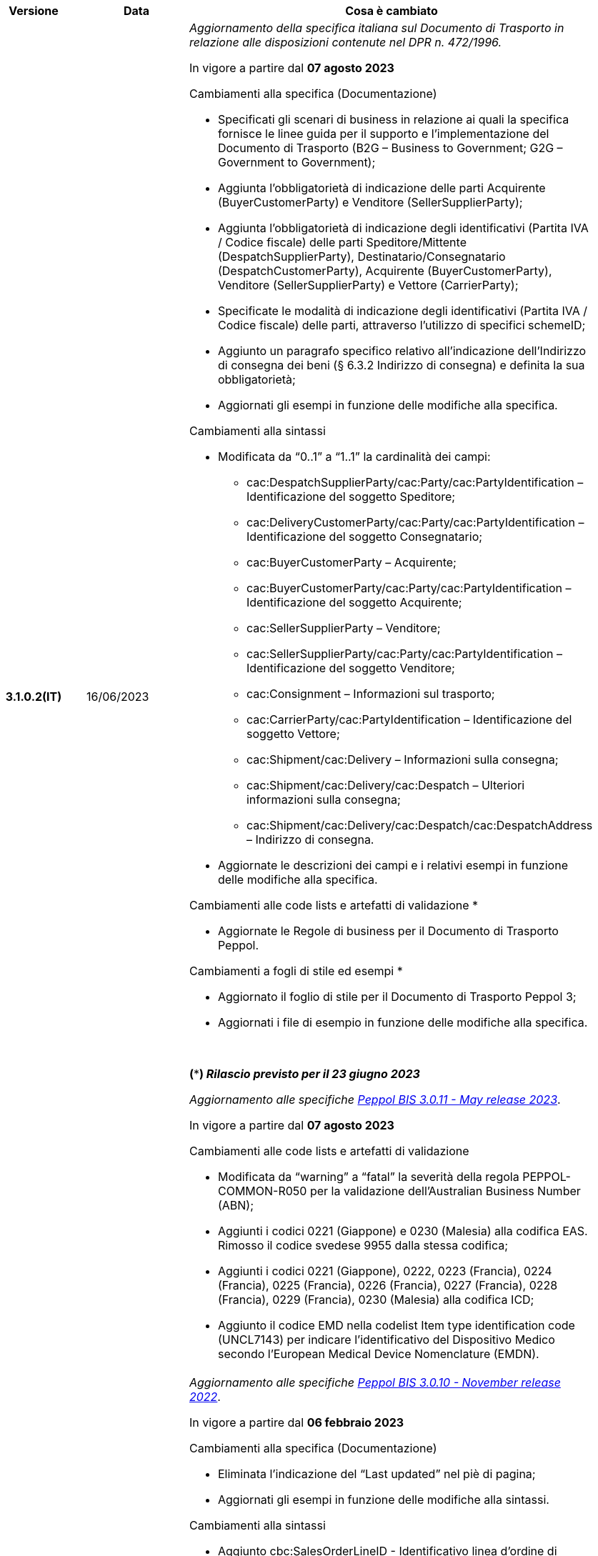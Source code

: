 
[cols="1h,1m,4m", options="header"]

|===
^.^| Versione
^.^| Data
^.^| Cosa è cambiato

| 3.1.0.2(IT)
a| 16/06/2023
a| _Aggiornamento della specifica italiana sul Documento di Trasporto in relazione alle disposizioni contenute nel DPR n. 472/1996._ +

In vigore a partire dal *07 agosto 2023*

[red]#Cambiamenti alla specifica (Documentazione)#

* Specificati gli scenari di business in relazione ai quali la specifica fornisce le linee guida per il supporto e l’implementazione del Documento di Trasporto (B2G – Business to Government; G2G – Government to Government);
* Aggiunta l’obbligatorietà di indicazione delle parti Acquirente (BuyerCustomerParty) e Venditore (SellerSupplierParty);
* Aggiunta l’obbligatorietà di indicazione degli identificativi (Partita IVA / Codice fiscale) delle parti Speditore/Mittente (DespatchSupplierParty), Destinatario/Consegnatario (DespatchCustomerParty), Acquirente (BuyerCustomerParty), Venditore (SellerSupplierParty) e Vettore (CarrierParty);
* Specificate le modalità di indicazione degli identificativi (Partita IVA / Codice fiscale) delle parti, attraverso l’utilizzo di specifici schemeID;
* Aggiunto un paragrafo specifico relativo all’indicazione dell’Indirizzo di consegna dei beni (§ 6.3.2 Indirizzo di consegna) e definita la sua obbligatorietà;
* Aggiornati gli esempi in funzione delle modifiche alla specifica.

[red]#Cambiamenti alla sintassi#

* Modificata da “0..1” a “1..1” la cardinalità dei campi: 
** cac:DespatchSupplierParty/cac:Party/cac:PartyIdentification – Identificazione del soggetto Speditore;
** cac:DeliveryCustomerParty/cac:Party/cac:PartyIdentification – Identificazione del soggetto Consegnatario;
** cac:BuyerCustomerParty – Acquirente;
** cac:BuyerCustomerParty/cac:Party/cac:PartyIdentification – Identificazione del soggetto Acquirente;
** cac:SellerSupplierParty – Venditore;
** cac:SellerSupplierParty/cac:Party/cac:PartyIdentification – Identificazione del soggetto Venditore;
** cac:Consignment – Informazioni sul trasporto;
** cac:CarrierParty/cac:PartyIdentification – Identificazione del soggetto Vettore;
** cac:Shipment/cac:Delivery – Informazioni sulla consegna;
** cac:Shipment/cac:Delivery/cac:Despatch – Ulteriori informazioni sulla consegna;
** cac:Shipment/cac:Delivery/cac:Despatch/cac:DespatchAddress – Indirizzo di consegna.
* Aggiornate  le descrizioni dei campi e i relativi esempi in funzione delle modifiche alla specifica.

[red]#Cambiamenti alle code lists e artefatti di validazione *# 

* Aggiornate le Regole di business per il Documento di Trasporto Peppol.

[red]#Cambiamenti a fogli di stile ed esempi *#

* Aggiornato il foglio di stile per il Documento di Trasporto Peppol 3;
* Aggiornati i file di esempio in funzione delle modifiche alla specifica.  

{nbsp} +

*(***) _Rilascio previsto per il 23 giugno 2023_* +


_Aggiornamento alle specifiche https://docs.peppol.eu/poacc/upgrade-3/2023-Q2/release-notes/[Peppol BIS 3.0.11 - May release 2023]_. +

In vigore a partire dal *07 agosto 2023*

[red]#Cambiamenti alle code lists e artefatti di validazione#

* Modificata da “warning” a “fatal” la severità della regola PEPPOL-COMMON-R050 per la validazione dell’Australian Business Number (ABN);
* Aggiunti i codici 0221 (Giappone) e 0230 (Malesia) alla codifica EAS. Rimosso il codice svedese 9955 dalla stessa codifica;
* Aggiunti i codici 0221 (Giappone), 0222, 0223 (Francia), 0224 (Francia), 0225 (Francia), 0226 (Francia), 0227 (Francia), 0228 (Francia), 0229 (Francia), 0230 (Malesia) alla codifica ICD;
* Aggiunto il codice EMD nella codelist Item type identification code (UNCL7143) per indicare l’identificativo del Dispositivo Medico secondo l’European Medical Device Nomenclature (EMDN). 


| 3.1.0.1(IT)
a| 16/12/2022
a| _Aggiornamento alle specifiche https://docs.peppol.eu/poacc/upgrade-3/2022-Q4/release-notes/[Peppol BIS 3.0.10 - November release 2022]_. +

In vigore a partire dal *06 febbraio 2023*

[red]#Cambiamenti alla specifica (Documentazione)#

* Eliminata l’indicazione del “Last updated” nel piè di pagina;
* Aggiornati gli esempi in funzione delle modifiche alla sintassi.

[red]#Cambiamenti alla sintassi#

* Aggiunto cbc:SalesOrderLineID - Identificativo linea d’ordine di vendita come campo opzionale a livello di riga di DDT;
* Aggiunto cac:CommodityClassification – Classificazione prodotto come struttura opzionale a livello di riga di DDT;
* Aggiunta cac:AdditionalDocumentReference – Documenti addizionali come struttura opzionale a livello di testata. Aggiunta cac:DocumentiReference – Riferimento a documento addizionale come struttura a livello di riga;
* Aggiunta cac:ShipmentStage – Informazioni sullo stato della spedizione come struttura opzionale a livello di testata. Il relativo campo cbc:TransportModeCode – Modalità di trasporto è opzionale e valorizzabile tramite codelist UN/ECE Recommendation 19;
* Recepita la richiesta della Peppol Authority italiana di inserire la struttura cac:PartyIdentification del Vettore (cac:CarrierParty), che ora non risulta più un’estensione della sintassi italiana;
* Recepita la richiesta della Peppol Authority italiana di rendere obbligatorio il campo cbc:DeliveredQuantity della struttura cac:DespatchLine.

[red]#Cambiamenti alle code lists e artefatti di validazione#

* Modificata da “warning” a “fatal” la severità della regola PEPPOL-COMMON-R049 (ICD 0007) per la validazione del formato della “Swedish organisation number”, come annunciato nella May Release 2022;
* Corretta la regola PEPPOL-COMMON-R050 per la validazione del “Australian Business Number (ABN)”;
* Aggiunto il codice statunitense 9959 alla codifica EAS. Rimossi i codici italiani 9906 e 9907 dalla stessa codifica. Adeguati gli artefatti di validazione;
* Aggiunti i codici 0217 (Paesi Bassi), 0218, 0219 e 0220 (Lettonia) alla codifica ICD e adeguati gli artefatti di validazione.


| 3.0.0.8(IT)
a| 27/05/2022
a| _Aggiornamento alle specifiche https://docs.peppol.eu/poacc/upgrade-3/release-notes/[Peppol BIS 3.0.9 - may release 2022]_. +

[red]#Cambiamenti alle code lists e ai tool di validazione#

* Aggiunta una regola con severità “warning” per la validazione del formato del “Swedish organisation numbers” (ICD/EAS 0007). La severità passerà a “fatal” con la Fall release 2022;
* Corretto un errore che provocava la comparsa di errori in sede di caricamento/utilizzo di file di schematron in alcuni convertitori/tool di file XLS;
* Modificata da “warning” a “fatal” la severità della regola PEPPOL-COMMON-R043 (ICD 0208) relativa alla validazione del formato del “Belgian organisation numbers”, come annunciato nella Fall release 2021;
* Corretta la regola PEPPOL-T77-R001 che veniva erroneamente ignorata in casi di omissione dell’indicazione del periodo di validità;
* Aggiunta una regola con severità “warning” per la validazione del formato del “Australian ABN” (ICD/EAS 0151). La severità passerà a “fatal” con la Fall release 2022;
* Aggiunti i codici 0214, 0215 e 0216 alla codifica ICD e adeguati gli artefatti di validazione;
* Aggiunti i codici 0147, 0170, 0188, 0215 e 0216 alla codifica EAS e adeguati gli artefatti di validazione;
* Rimozione della ripetizione del codice TSP dalla codifica UNCL7143.

| 3.0.0.7(IT)
a| 08/11/2021
a| _Aggiornamento alle specifiche https://docs.peppol.eu/poacc/upgrade-3/release-notes/[Peppol BIS 3.0.8 - Fall release 2021]_. +

[red]#Cambiamenti alle code lists e ai tool di validazione#

* Aggiunta una regola con severità “warning” per la validazione del formato del “Belgian organisation numbers” (ICD:0208). La severità passerà a “fatal” con la Spring release 2022;
* Aggiunte delle regole con severità “warning” (non bloccante) per la validazione dei formati degli identifier italani (ICD/EAS:0201, 0210, 0211 and EAS 9906 and 9907). La severità passerà a “fatal” con la Spring release 2022;
* Aggiunti i codici relativi alle unità di trasporto (tir16-085) e alla tipologia di confezionamento (tir16-090) per allineamento ai codici della lista CEF. (O1, O2, O3, O4, O5, O6, O7, O8, O9, OG, OH, OI, OJ, OL, OM, ON, OP, OQ, OR, OS, OV, OW, OX, OY, OZ, P1, P3, P4, SX);
* Aggiunti i codici UOM (Unit of Measure) IUG, KWN, KWS, ODG, ODK, ODM, Q41, Q42, XZZ per allineamento ai codici della lista CEF.


| 3.0.0.6(IT)
| 03/05/2021
a| _Aggiornamento alle specifiche [blue]#Peppol BIS 3.0.7 - Spring release 2021#_. +

[red]#Cambiamenti alla specifica (Documentazione)#

* Aggiornato il logo Peppol con il nuovo design.
* Modificate le regole PEPPOL-T16-R009 e PEPPOL-T16-R010, prima riferite al “Buyer Party” ed ora rispettivamente a “Seller party” e “Originator customer party”.

[red]#Cambiamenti alla sintassi# +

* Aggiunta descrizione e tir id al campo cac:DespatchAddress/cbc:ID.


[red]#Cambiamenti alle code lists e ai tool di validazione#

* Codifica ICD: eliminate le informazioni di contatto dai dettagli dei codici (ove presenti).
* Codifiche aggiornate per allineamento alla EN16931 e al profilo BIS Fatturazione:
** Codifica ICD: aggiunti i codici 0210 (Codice Fiscale), 0211 (Partita IVA), 0212, 0213;
** Codifica EAS: aggiunti i codici 0210 (Codice Fiscale), 0211 (Partita IVA), 0212, 0213. Rimosso 9956
** Codifica UOM: aggiunti 49 nuovi codici alla Recommendation 20 and 21.



| 3.0.0.5(IT)
a| 13/11/2020
a| _Aggiornamento alle specifiche [blue]#Peppol BIS 3.0.6 - hotfix#_. +


[red]#*Cambiamenti alla sintassi*# +

* Corretta la cardinalità del *cac:DespatchLine/cac:OrderLineReference/cac:OrderReference* a 0..1 (prima 1..1), ora in linea con la BIS (Documentazione).

[red]#*Cambiamenti alle code lists e ai tool di validazione*#

* Rimossa la regola PEPPOL-T16-R002 che faceva scattare un warning se il cac:OrderReference/cbc:ID fosse assente.



| 3.0.0.4(IT)
a| 06/11/2020
a| _Aggiornamento alle specifiche [blue]#Peppol BIS 3.0.5 - Fall release 2020#_. +


[red]#*Cambiamenti alla specifica (Documentazione)*# +

*  Aggiornato il testo nel paragrafo *6.2. Riferimento all’Ordine*, per chiarire l'uso del riferimento all'ordine.


[red]#*Cambiamenti alla sintassi*#

*  Aggiunto un nuovo Business Term opzionale _a livello di testata_: "Shipping label" (tir01-p036);
* Aggiunto un nuovo Business Term opzionale a _livello di riga_: "Delivery location ID" (tir01-p037).

[red]#*Cambiamenti alle code lists e ai tool di validazione*#

* Regola PEPPOL-COMMON-R040: "GLN deve avere un formato valido secondo le regole GS1". Modificata la gravità da "warning" a "fatal" (la regola è stata introdotta nella fall release del 2019 con gravità “warning” per evitare interruzioni ma con l'intenzione di modificarla a "fatal" dopo 6-12 mesi);
* Codifica EAS: aggiunto codice 0209, rimosso codice 9958. Regola Peppol aggiornata conseguentemente;
* Codifica ICD: aggiunti i codici 0205, 0206, 0206, 0207, 0208, 0209;
* Codifica Currency codes (ISO 4217): eliminati i codici duplicati.



| 3.0.0.3(IT)
a| 22/09/2020
a| [red]#*Cambiamenti alla sintassi*# +

Correzione refuso nella cardinalità dei seguenti campi, ora obbligatoria (1..1): +

* ID 14.3 - cbc:DeliveredQuantity
* ID 14.8.3.1.2 - cbc:Measure
* ID 14.8.3.2.2 - cbc:Measure
* ID 14.8.3.3.2 - cbc:Measure

[red]#*Cambiamenti al pacchetto esempi*# +

Correzione refuso sull'indicazione del Codice Fiscale quando inserito nel *cac:Partyidentification*, ora preceduto dalla stringa "CF:" invece di "IT:CF:".


| 3.0.0.2(IT)
a| 13/05/2020
a| Aggiornamento alle specifiche Peppol BIS 3.0.4 (Despatch Advice 3.1).

| 3.0.3.1(IT)
a| 20/04/2020
a| La presente versione recepisce le modifiche a valle della consultazione pubblica effettuata tra 16 e 27 Marzo 2020 (nota, la comunicazione è stata inviata il 16, non il 13).  La specifica DDT 3 diventerà obbligatoria a partire dal 30 settembre 2020.

| 3.0.3.beta02(IT)
a| 24/02/2020
a| Codifiche ufficiali mappate su requisiti e significati italiani.

| 3.0.3.beta01(IT)
a| 21/02/2020
a| Sintassi aggiornata con estensioni.
  CustomizationID modificato per riflettere l'estensione applicata.
|===

